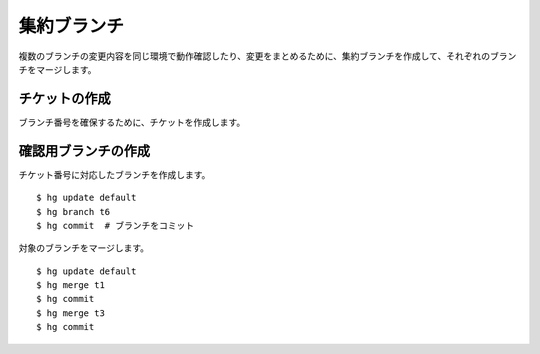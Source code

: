 集約ブランチ
============

複数のブランチの変更内容を同じ環境で動作確認したり、変更をまとめるために、集約ブランチを作成して、それぞれのブランチをマージします。

チケットの作成
--------------

ブランチ番号を確保するために、チケットを作成します。

.. image:: static/ticket-confirm.png

確認用ブランチの作成
--------------------

チケット番号に対応したブランチを作成します。

::

  $ hg update default
  $ hg branch t6
  $ hg commit  # ブランチをコミット

対象のブランチをマージします。

::

  $ hg update default
  $ hg merge t1
  $ hg commit
  $ hg merge t3
  $ hg commit

.. image:: static/branch-confirm.png

